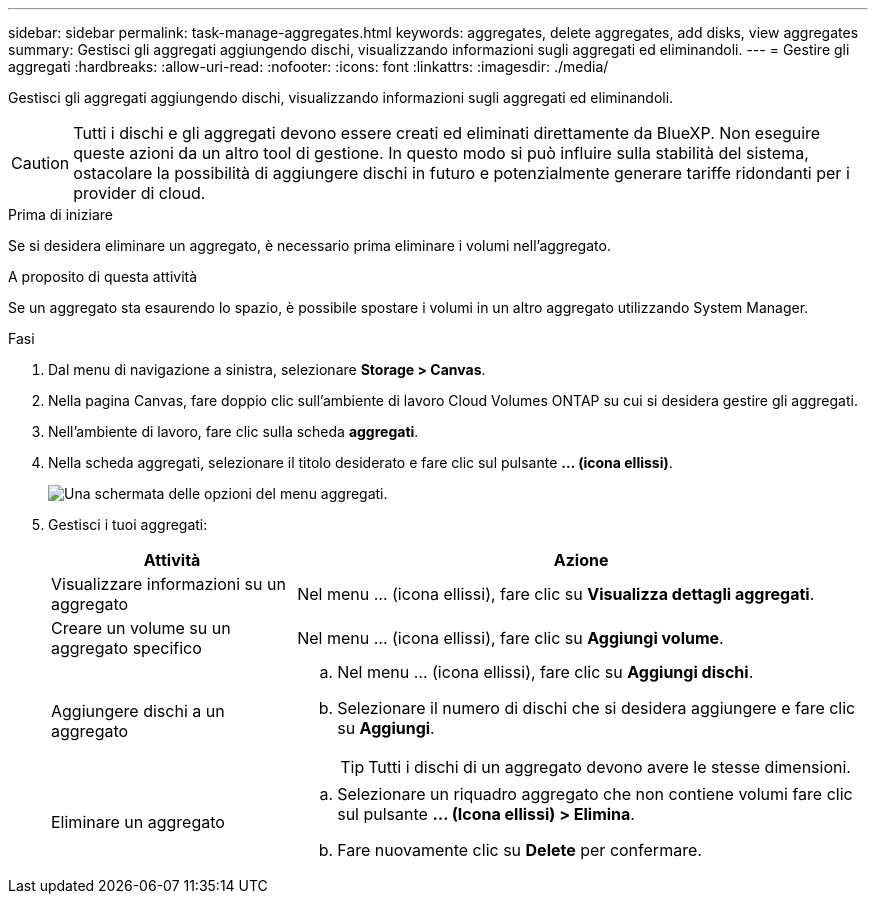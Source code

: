---
sidebar: sidebar 
permalink: task-manage-aggregates.html 
keywords: aggregates, delete aggregates, add disks, view aggregates 
summary: Gestisci gli aggregati aggiungendo dischi, visualizzando informazioni sugli aggregati ed eliminandoli. 
---
= Gestire gli aggregati
:hardbreaks:
:allow-uri-read: 
:nofooter: 
:icons: font
:linkattrs: 
:imagesdir: ./media/


[role="lead"]
Gestisci gli aggregati aggiungendo dischi, visualizzando informazioni sugli aggregati ed eliminandoli.


CAUTION: Tutti i dischi e gli aggregati devono essere creati ed eliminati direttamente da BlueXP. Non eseguire queste azioni da un altro tool di gestione. In questo modo si può influire sulla stabilità del sistema, ostacolare la possibilità di aggiungere dischi in futuro e potenzialmente generare tariffe ridondanti per i provider di cloud.

.Prima di iniziare
Se si desidera eliminare un aggregato, è necessario prima eliminare i volumi nell'aggregato.

.A proposito di questa attività
Se un aggregato sta esaurendo lo spazio, è possibile spostare i volumi in un altro aggregato utilizzando System Manager.

.Fasi
. Dal menu di navigazione a sinistra, selezionare *Storage > Canvas*.
. Nella pagina Canvas, fare doppio clic sull'ambiente di lavoro Cloud Volumes ONTAP su cui si desidera gestire gli aggregati.
. Nell'ambiente di lavoro, fare clic sulla scheda *aggregati*.
. Nella scheda aggregati, selezionare il titolo desiderato e fare clic sul pulsante *... (icona ellissi)*.
+
image:screenshot_aggr_menu_options.png["Una schermata delle opzioni del menu aggregati."]

. Gestisci i tuoi aggregati:
+
[cols="30,70"]
|===
| Attività | Azione 


| Visualizzare informazioni su un aggregato | Nel menu ... (icona ellissi), fare clic su *Visualizza dettagli aggregati*. 


| Creare un volume su un aggregato specifico | Nel menu ... (icona ellissi), fare clic su *Aggiungi volume*. 


| Aggiungere dischi a un aggregato  a| 
.. Nel menu ... (icona ellissi), fare clic su *Aggiungi dischi*.
.. Selezionare il numero di dischi che si desidera aggiungere e fare clic su *Aggiungi*.
+

TIP: Tutti i dischi di un aggregato devono avere le stesse dimensioni.



ifdef::aws[]



| Aumenta la capacità di un aggregato che supporta i volumi elastici di Amazon EBS  a| 
.. Nel menu ... (icona ellissi), fare clic su *aumenta capacità*.
.. Immettere la capacità aggiuntiva che si desidera aggiungere, quindi fare clic su *aumento*.
+
Si noti che è necessario aumentare la capacità dell'aggregato di un minimo di 256 GiB o del 10% delle dimensioni dell'aggregato.

+
Ad esempio, se si dispone di un aggregato 1.77 TIB, il 10% corrisponde a 181 GiB. Si tratta di un valore inferiore a 256 GiB, pertanto le dimensioni dell'aggregato devono aumentare di almeno 256 GiB.



endif::aws[]



| Eliminare un aggregato  a| 
.. Selezionare un riquadro aggregato che non contiene volumi fare clic sul pulsante *... (Icona ellissi) > Elimina*.
.. Fare nuovamente clic su *Delete* per confermare.


|===

